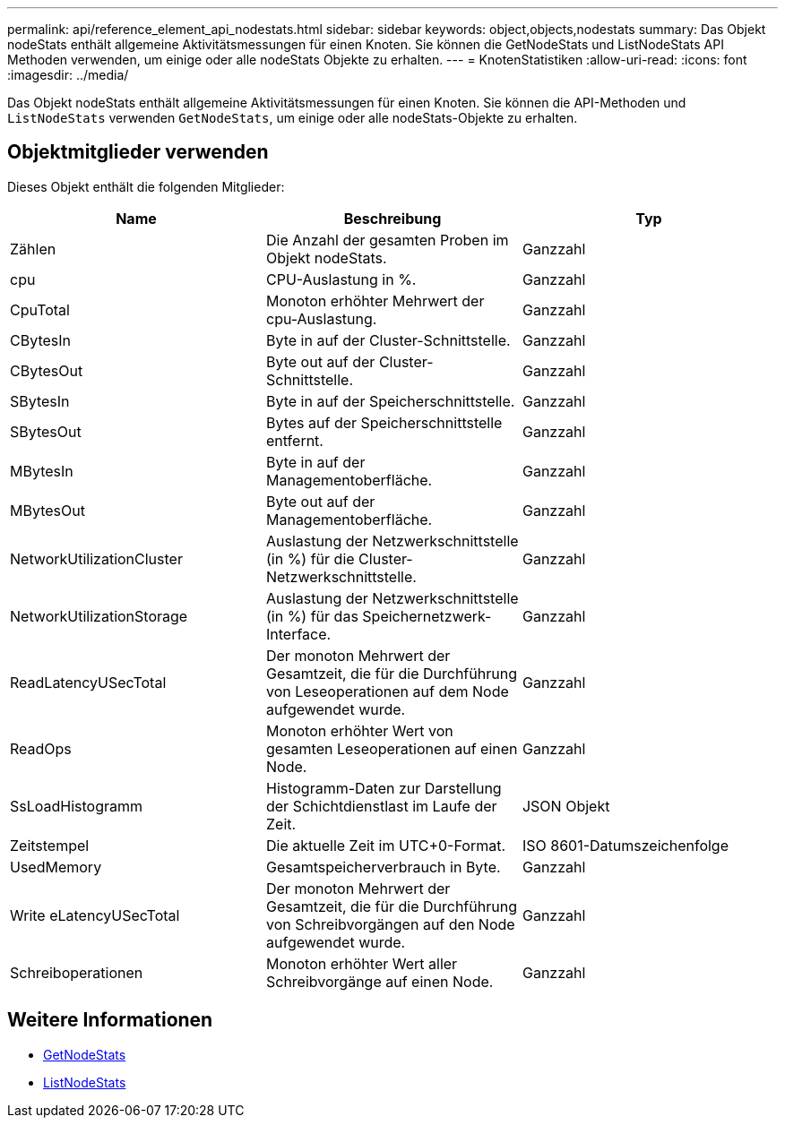 ---
permalink: api/reference_element_api_nodestats.html 
sidebar: sidebar 
keywords: object,objects,nodestats 
summary: Das Objekt nodeStats enthält allgemeine Aktivitätsmessungen für einen Knoten. Sie können die GetNodeStats und ListNodeStats API Methoden verwenden, um einige oder alle nodeStats Objekte zu erhalten. 
---
= KnotenStatistiken
:allow-uri-read: 
:icons: font
:imagesdir: ../media/


[role="lead"]
Das Objekt nodeStats enthält allgemeine Aktivitätsmessungen für einen Knoten. Sie können die API-Methoden und `ListNodeStats` verwenden `GetNodeStats`, um einige oder alle nodeStats-Objekte zu erhalten.



== Objektmitglieder verwenden

Dieses Objekt enthält die folgenden Mitglieder:

|===
| Name | Beschreibung | Typ 


 a| 
Zählen
 a| 
Die Anzahl der gesamten Proben im Objekt nodeStats.
 a| 
Ganzzahl



 a| 
cpu
 a| 
CPU-Auslastung in %.
 a| 
Ganzzahl



 a| 
CpuTotal
 a| 
Monoton erhöhter Mehrwert der cpu-Auslastung.
 a| 
Ganzzahl



 a| 
CBytesIn
 a| 
Byte in auf der Cluster-Schnittstelle.
 a| 
Ganzzahl



 a| 
CBytesOut
 a| 
Byte out auf der Cluster-Schnittstelle.
 a| 
Ganzzahl



 a| 
SBytesIn
 a| 
Byte in auf der Speicherschnittstelle.
 a| 
Ganzzahl



 a| 
SBytesOut
 a| 
Bytes auf der Speicherschnittstelle entfernt.
 a| 
Ganzzahl



 a| 
MBytesIn
 a| 
Byte in auf der Managementoberfläche.
 a| 
Ganzzahl



 a| 
MBytesOut
 a| 
Byte out auf der Managementoberfläche.
 a| 
Ganzzahl



 a| 
NetworkUtilizationCluster
 a| 
Auslastung der Netzwerkschnittstelle (in %) für die Cluster-Netzwerkschnittstelle.
 a| 
Ganzzahl



 a| 
NetworkUtilizationStorage
 a| 
Auslastung der Netzwerkschnittstelle (in %) für das Speichernetzwerk-Interface.
 a| 
Ganzzahl



 a| 
ReadLatencyUSecTotal
 a| 
Der monoton Mehrwert der Gesamtzeit, die für die Durchführung von Leseoperationen auf dem Node aufgewendet wurde.
 a| 
Ganzzahl



 a| 
ReadOps
 a| 
Monoton erhöhter Wert von gesamten Leseoperationen auf einen Node.
 a| 
Ganzzahl



 a| 
SsLoadHistogramm
 a| 
Histogramm-Daten zur Darstellung der Schichtdienstlast im Laufe der Zeit.
 a| 
JSON Objekt



 a| 
Zeitstempel
 a| 
Die aktuelle Zeit im UTC+0-Format.
 a| 
ISO 8601-Datumszeichenfolge



 a| 
UsedMemory
 a| 
Gesamtspeicherverbrauch in Byte.
 a| 
Ganzzahl



 a| 
Write eLatencyUSecTotal
 a| 
Der monoton Mehrwert der Gesamtzeit, die für die Durchführung von Schreibvorgängen auf den Node aufgewendet wurde.
 a| 
Ganzzahl



 a| 
Schreiboperationen
 a| 
Monoton erhöhter Wert aller Schreibvorgänge auf einen Node.
 a| 
Ganzzahl

|===


== Weitere Informationen

* xref:reference_element_api_getnodestats.adoc[GetNodeStats]
* xref:reference_element_api_listnodestats.adoc[ListNodeStats]

